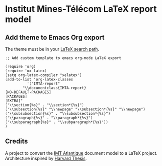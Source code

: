 * Institut Mines-Télécom LaTeX report model 

** Add theme to Emacs Org export 
The theme must be in your [[http://matsguru.com/latex-hack-adding-a-custom-cls-to-your-search-path/][LaTeX search path]].

#+BEGIN_SRC elisp
;; Add custom template to emacs org-mode LaTeX export

(require 'org)
(require 'ox-latex)
(setq org-latex-compiler "xelatex")
(add-to-list 'org-latex-classes
	      '("IMTA-report"
		"\\documentclass{IMTA-report}
[NO-DEFAULT-PACKAGES]
[PACKAGES]
[EXTRA]"
("\\section{%s}" . "\\section*{%s}")
("\\subsection{%s}" "\\newpage" "\\subsection*{%s}" "\\newpage")
("\\subsubsection{%s}" . "\\subsubsection*{%s}")
("\\paragraph{%s}" . "\\paragraph*{%s}")
("\\subparagraph{%s}" . "\\subparagraph*{%s}"))
)
#+END_SRC


** Credits 
A project to convert the [[https://www.imt-atlantique.fr/][IMT Atlantique]] document model to a LaTeX project.
Architecture inspired by [[https://fr.sharelatex.com/templates/thesis/harvard-phd][Harvard Thesis]].
